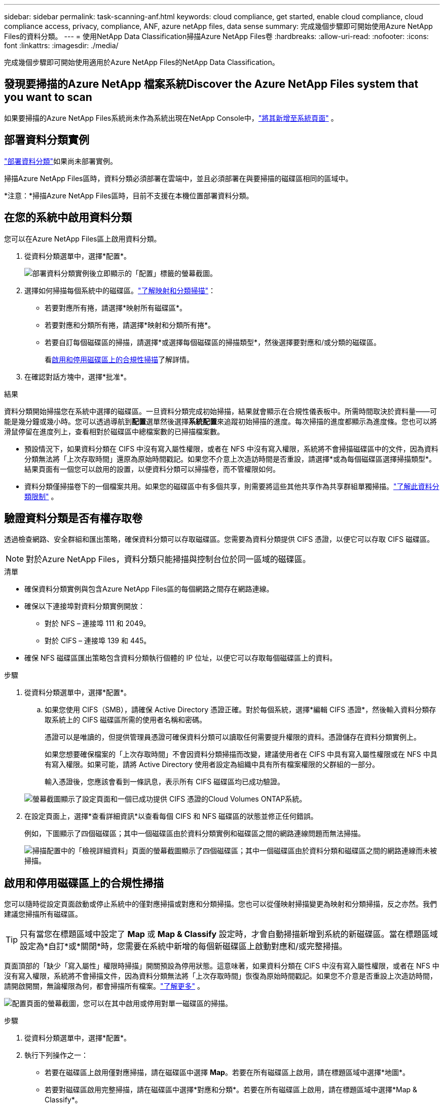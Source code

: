 ---
sidebar: sidebar 
permalink: task-scanning-anf.html 
keywords: cloud compliance, get started, enable cloud compliance, cloud compliance access, privacy, compliance, ANF, azure netApp files, data sense 
summary: 完成幾個步驟即可開始使用Azure NetApp Files的資料分類。 
---
= 使用NetApp Data Classification掃描Azure NetApp Files卷
:hardbreaks:
:allow-uri-read: 
:nofooter: 
:icons: font
:linkattrs: 
:imagesdir: ./media/


[role="lead"]
完成幾個步驟即可開始使用適用於Azure NetApp Files的NetApp Data Classification。



== 發現要掃描的Azure NetApp 檔案系統Discover the Azure NetApp Files system that you want to scan

如果要掃描的Azure NetApp Files系統尚未作為系統出現在NetApp Console中，link:https://docs.netapp.com/us-en/storage-management-azure-netapp-files/task-quick-start.html["將其新增至系統頁面"^] 。



== 部署資料分類實例

link:task-deploy-cloud-compliance.html["部署資料分類"^]如果尚未部署實例。

掃描Azure NetApp Files區時，資料分類必須部署在雲端中，並且必須部署在與要掃描的磁碟區相同的區域中。

*注意：*掃描Azure NetApp Files區時，目前不支援在本機位置部署資料分類。



== 在您的系統中啟用資料分類

您可以在Azure NetApp Files區上啟用資料分類。

. 從資料分類選單中，選擇*配置*。
+
image:screenshot_cloud_compliance_anf_scan_config.png["部署資料分類實例後立即顯示的「配置」標籤的螢幕截圖。"]

. 選擇如何掃描每個系統中的磁碟區。link:concept-classification.html#whats-the-difference-between-mapping-and-classification-scans["了解映射和分類掃描"]：
+
** 若要對應所有捲，請選擇*映射所有磁碟區*。
** 若要對應和分類所有捲，請選擇*映射和分類所有捲*。
** 若要自訂每個磁碟區的掃描，請選擇*或選擇每個磁碟區的掃描類型*，然後選擇要對應和/或分類的磁碟區。
+
看<<啟用和停用磁碟區上的合規性掃描,啟用和停用磁碟區上的合規性掃描>>了解詳情。



. 在確認對話方塊中，選擇*批准*。


.結果
資料分類開始掃描您在系統中選擇的磁碟區。一旦資料分類完成初始掃描，結果就會顯示在合規性儀表板中。所需時間取決於資料量——可能是幾分鐘或幾小時。您可以透過導航到**配置**選單然後選擇**系統配置**來追蹤初始掃描的進度。每次掃描的進度都顯示為進度條。您也可以將滑鼠停留在進度列上，查看相對於磁碟區中總檔案數的已掃描檔案數。

* 預設情況下，如果資料分類在 CIFS 中沒有寫入屬性權限，或者在 NFS 中沒有寫入權限，系統將不會掃描磁碟區中的文件，因為資料分類無法將「上次存取時間」還原為原始時間戳記。如果您不介意上次造訪時間是否重設，請選擇*或為每個磁碟區選擇掃描類型*。結果頁面有一個您可以啟用的設置，以便資料分類可以掃描卷，而不管權限如何。
* 資料分類僅掃描卷下的一個檔案共用。如果您的磁碟區中有多個共享，則需要將這些其他共享作為共享群組單獨掃描。link:reference-limitations.html#data-classification-scans-only-one-share-under-a-volume["了解此資料分類限制"^] 。




== 驗證資料分類是否有權存取卷

透過檢查網路、安全群組和匯出策略，確保資料分類可以存取磁碟區。您需要為資料分類提供 CIFS 憑證，以便它可以存取 CIFS 磁碟區。


NOTE: 對於Azure NetApp Files，資料分類只能掃描與控制台位於同一區域的磁碟區。

.清單
* 確保資料分類實例與包含Azure NetApp Files區的每個網路之間存在網路連線。
* 確保以下連接埠對資料分類實例開放：
+
** 對於 NFS – 連接埠 111 和 2049。
** 對於 CIFS – 連接埠 139 和 445。


* 確保 NFS 磁碟區匯出策略包含資料分類執行個體的 IP 位址，以便它可以存取每個磁碟區上的資料。


.步驟
. 從資料分類選單中，選擇*配置*。
+
.. 如果您使用 CIFS（SMB），請確保 Active Directory 憑證正確。對於每個系統，選擇*編輯 CIFS 憑證*，然後輸入資料分類存取系統上的 CIFS 磁碟區所需的使用者名稱和密碼。
+
憑證可以是唯讀的，但提供管理員憑證可確保資料分類可以讀取任何需要提升權限的資料。憑證儲存在資料分類實例上。

+
如果您想要確保檔案的「上次存取時間」不會因資料分類掃描而改變，建議使用者在 CIFS 中具有寫入屬性權限或在 NFS 中具有寫入權限。如果可能，請將 Active Directory 使用者設定為組織中具有所有檔案權限的父群組的一部分。

+
輸入憑證後，您應該會看到一條訊息，表示所有 CIFS 磁碟區均已成功驗證。

+
image:screenshot_cifs_status.gif["螢幕截圖顯示了設定頁面和一個已成功提供 CIFS 憑證的Cloud Volumes ONTAP系統。"]



. 在設定頁面上，選擇*查看詳細資訊*以查看每個 CIFS 和 NFS 磁碟區的狀態並修正任何錯誤。
+
例如，下圖顯示了四個磁碟區；其中一個磁碟區由於資料分類實例和磁碟區之間的網路連線問題而無法掃描。

+
image:screenshot_compliance_volume_details.gif["掃描配置中的「檢視詳細資料」頁面的螢幕截圖顯示了四個磁碟區；其中一個磁碟區由於資料分類和磁碟區之間的網路連線而未被掃描。"]





== 啟用和停用磁碟區上的合規性掃描

您可以隨時從設定頁面啟動或停止系統中的僅對應掃描或對應和分類掃描。您也可以從僅映射掃描變更為映射和分類掃描，反之亦然。我們建議您掃描所有磁碟區。


TIP: 只有當您在標題區域中設定了 *Map* 或 *Map & Classify* 設定時，才會自動掃描新增到系統的新磁碟區。當在標題區域設定為*自訂*或*關閉*時，您需要在系統中新增的每個新磁碟區上啟動對應和/或完整掃描。

頁面頂部的「缺少「寫入屬性」權限時掃描」開關預設為停用狀態。這意味著，如果資料分類在 CIFS 中沒有寫入屬性權限，或者在 NFS 中沒有寫入權限，系統將不會掃描文件，因為資料分類無法將「上次存取時間」恢復為原始時間戳記。如果您不介意是否重設上次造訪時間，請開啟開關，無論權限為何，都會掃描所有檔案。link:reference-collected-metadata.html#last-access-time-timestamp["了解更多"^] 。

image:screenshot_volume_compliance_selection.png["配置頁面的螢幕截圖，您可以在其中啟用或停用對單一磁碟區的掃描。"]

.步驟
. 從資料分類選單中，選擇*配置*。
. 執行下列操作之一：
+
** 若要在磁碟區上啟用僅對應掃描，請在磁碟區中選擇 *Map*。若要在所有磁碟區上啟用，請在標題區域中選擇*地圖*。
** 若要對磁碟區啟用完整掃描，請在磁碟區中選擇*對應和分類*。若要在所有磁碟區上啟用，請在標題區域中選擇*Map & Classify*。
** 若要停用對磁碟區的掃描，請在磁碟區中選擇「*關閉*」。若要停用所有磁碟區的掃描，請在標題區域中選擇「*關閉*」。




